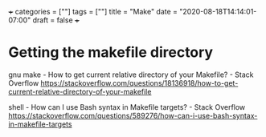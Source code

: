 +++
categories = [""]
tags = [""]
title = "Make"
date = "2020-08-18T14:14:01-07:00"
draft = false
+++

* Getting the makefile directory

gnu make - How to get current relative directory of your Makefile? - Stack Overflow
https://stackoverflow.com/questions/18136918/how-to-get-current-relative-directory-of-your-makefile

shell - How can I use Bash syntax in Makefile targets? - Stack Overflow
https://stackoverflow.com/questions/589276/how-can-i-use-bash-syntax-in-makefile-targets

